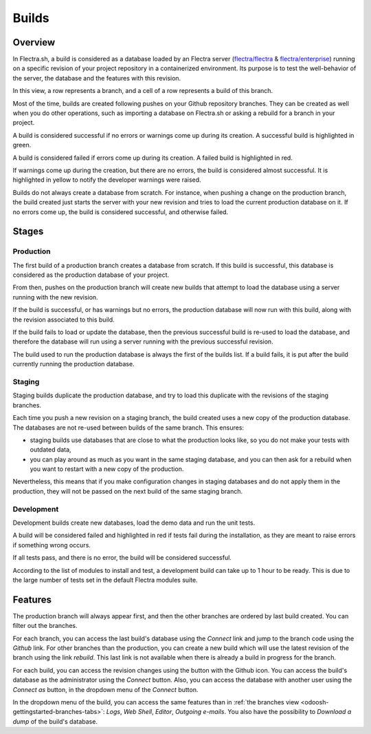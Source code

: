 
.. _odoosh-gettingstarted-builds:

======
Builds
======

Overview
========

In Flectra.sh, a build is considered as a database loaded by an Flectra server
(`flectra/flectra <https://github.com/flectra/flectra>`_ & `flectra/enterprise
<https://github.com/flectra/enterprise>`_) running on a specific revision of your project repository in
a containerized environment. Its purpose is to test the well-behavior of the server, the database
and the features with this revision.

.. image:: builds/interface-builds.png
   :align: center

In this view, a row represents a branch, and a cell of a row represents a build of this branch.

Most of the time, builds are created following pushes on your Github repository branches.
They can be created as well when you do other operations,
such as importing a database on Flectra.sh or asking a rebuild for a branch in your project.

A build is considered successful if no errors or warnings come up during its creation.
A successful build is highlighted in green.

A build is considered failed if errors come up during its creation.
A failed build is highlighted in red.

If warnings come up during the creation, but there are no errors, the build is considered almost
successful. It is highlighted in yellow to notify the developer warnings were raised.

Builds do not always create a database from scratch. For instance, when pushing a change on the
production branch, the build created just starts the server with your new revision and tries to load
the current production database on it. If no errors come up, the build is considered successful, and
otherwise failed.

Stages
======

Production
----------

The first build of a production branch creates a database from scratch.
If this build is successful, this database is considered as the production database of your project.

From then, pushes on the production branch will create new builds that attempt to load the database
using a server running with the new revision.

If the build is successful, or has warnings but no errors, the production database will now run with
this build, along with the revision associated to this build.

If the build fails to load or update the database, then the previous successful build is re-used to
load the database, and therefore the database will run using a server running with the previous
successful revision.

The build used to run the production database is always the first of the builds list. If a build
fails, it is put after the build currently running the production database.

Staging
-------

Staging builds duplicate the production database,
and try to load this duplicate with the revisions of the staging branches.

Each time you push a new revision on a staging branch, the build created uses a new copy of the
production database. The databases are not re-used between builds of the same branch. This ensures:

* staging builds use databases that are close to what the production looks like, so you do not make
  your tests with outdated data,

* you can play around as much as you want in the same staging database, and you can then ask for a
  rebuild when you want to restart with a new copy of the production.

Nevertheless, this means that if you make configuration changes in staging databases and do not
apply them in the production, they will not be passed on the next build of the same staging branch.

Development
-----------

Development builds create new databases, load the demo data and run the unit tests.

A build will be considered failed and highlighted in red if tests fail during the installation,
as they are meant to raise errors if something wrong occurs.

If all tests pass, and there is no error, the build will be considered successful.

According to the list of modules to install and test, a development build can take up to 1 hour to
be ready. This is due to the large number of tests set in the default Flectra modules suite.

Features
========

The production branch will always appear first, and then the other branches are ordered by last
build created. You can filter out the branches.

.. image:: builds/interface-builds-branches.png
   :align: center

For each branch, you can access the last build's database using the *Connect* link and jump to the
branch code using the *Github* link. For other branches than the production, you can create a new
build which will use the latest revision of the branch using the link *rebuild*. This last link is
not available when there is already a build in progress for the branch.

.. image:: builds/interface-builds-build.png
   :align: center

For each build, you can access the revision changes using the button with the Github icon. You can
access the build's database as the administrator using the *Connect* button. Also, you can access
the database with another user using the *Connect as* button, in the dropdown menu of the *Connect*
button.

.. _odoosh-gettingstarted-builds-download-dump:

.. image:: builds/interface-builds-build-dropdown.png
   :align: center

.. _odoosh-gettingstarted-builds-dropdown-menu:

In the dropdown menu of the build, you can access the same features than in :ref:`the branches view
<odoosh-gettingstarted-branches-tabs>`: *Logs*, *Web Shell*, *Editor*, *Outgoing e-mails*. You also
have the possibility to *Download a dump* of the build's database.
